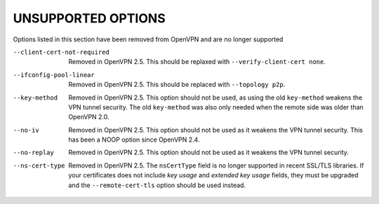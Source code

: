 
UNSUPPORTED OPTIONS
===================

Options listed in this section have been removed from OpenVPN and are no
longer supported

--client-cert-not-required
  Removed in OpenVPN 2.5.  This should be replaxed with
  ``--verify-client-cert none``.

--ifconfig-pool-linear
  Removed in OpenVPN 2.5.  This should be replaced with ``--topology p2p``.

--key-method
  Removed in OpenVPN 2.5.  This option should not be used, as using the old
  ``key-method`` weakens the VPN tunnel security.  The old ``key-method``
  was also only needed when the remote side was older than OpenVPN 2.0.

--no-iv
  Removed in OpenVPN 2.5.  This option should not be used as it weakens the
  VPN tunnel security.  This has been a NOOP option since OpenVPN 2.4.

--no-replay
  Removed in OpenVPN 2.5.  This option should not be used as it weakens the
  VPN tunnel security.

--ns-cert-type
  Removed in OpenVPN 2.5.  The ``nsCertType`` field is no longer supported
  in recent SSL/TLS libraries.  If your certificates does not include *key
  usage* and *extended key usage* fields, they must be upgraded and the
  ``--remote-cert-tls`` option should be used instead.
